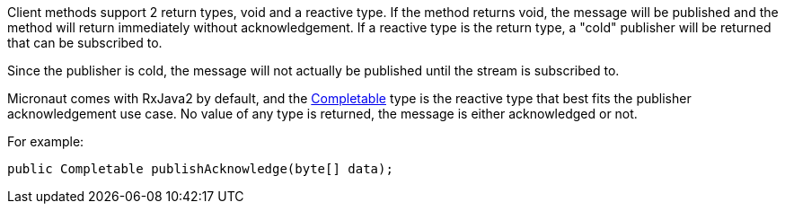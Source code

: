 Client methods support 2 return types, void and a reactive type. If the method returns void, the message will be published and the method will return immediately without acknowledgement. If a reactive type is the return type, a "cold" publisher will be returned that can be subscribed to.

Since the publisher is cold, the message will not actually be published until the stream is subscribed to.

Micronaut comes with RxJava2 by default, and the link:http://reactivex.io/RxJava/2.x/javadoc/io/reactivex/Completable.html[Completable] type is the reactive type that best fits the publisher acknowledgement use case. No value of any type is returned, the message is either acknowledged or not.

For example:

[source,java]
----
public Completable publishAcknowledge(byte[] data);
----

